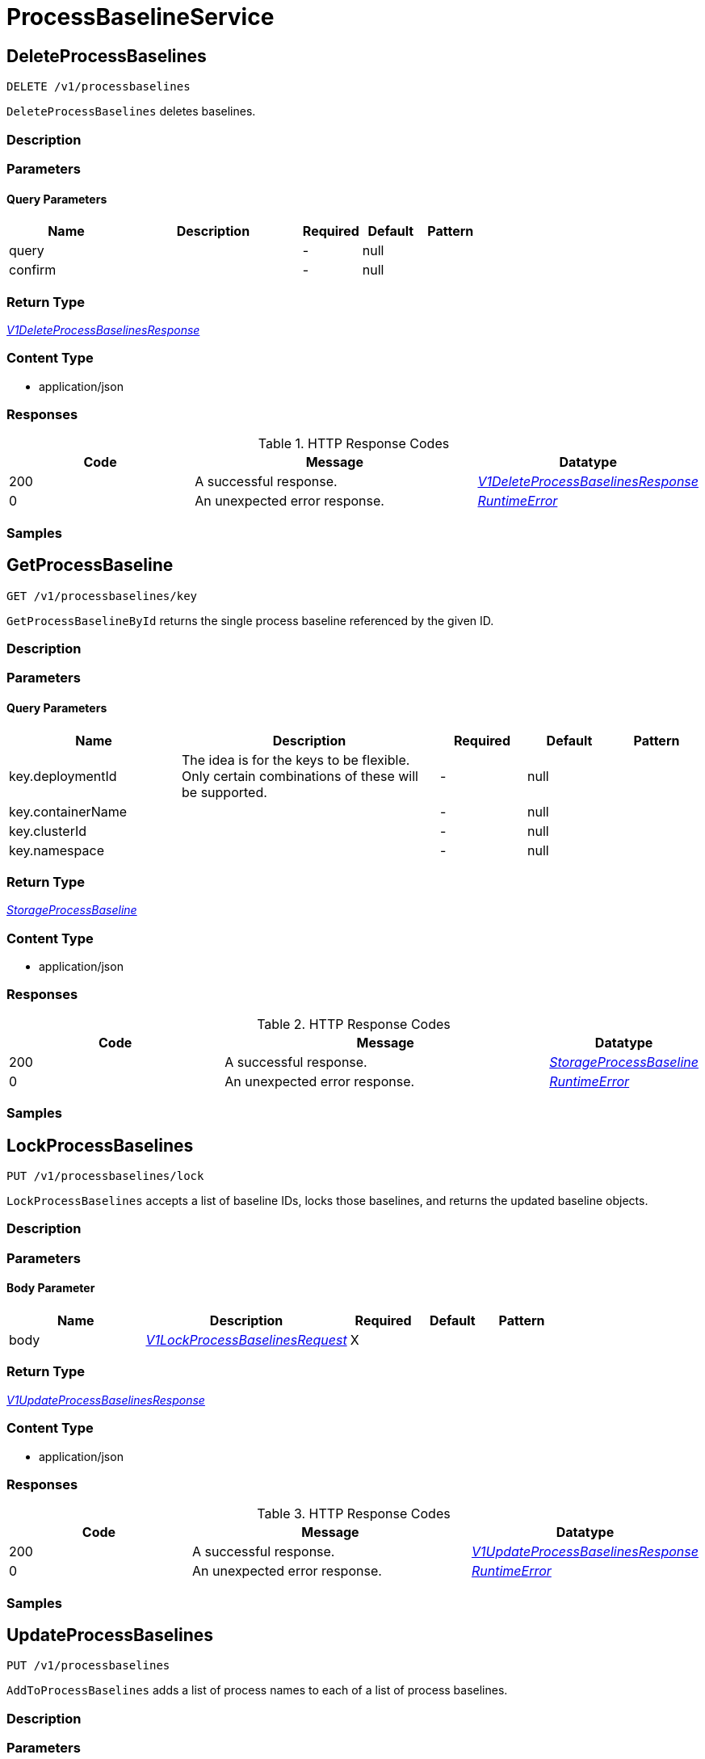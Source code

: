 // Auto-generated by scripts. Do not edit.
:_mod-docs-content-type: ASSEMBLY



[id="ProcessBaselineService"]
= ProcessBaselineService

:toc: macro
:toc-title:

toc::[]



[id="ProcessBaselineServiceDeleteProcessBaselines"]
== DeleteProcessBaselines

`DELETE /v1/processbaselines`

`DeleteProcessBaselines` deletes baselines.

=== Description







=== Parameters





==== Query Parameters

[cols="2,3,1,1,1"]
|===
|Name| Description| Required| Default| Pattern

| query
|
| -
| null
|

| confirm
|
| -
| null
|

|===


=== Return Type

<<V1DeleteProcessBaselinesResponse>>


=== Content Type

* application/json

=== Responses

.HTTP Response Codes
[cols="2,3,1"]
|===
| Code | Message | Datatype


| 200
| A successful response.
|  <<V1DeleteProcessBaselinesResponse>>


| 0
| An unexpected error response.
|  <<RuntimeError>>

|===

=== Samples









ifdef::internal-generation[]
=== Implementation



endif::internal-generation[]


[id="ProcessBaselineServiceGetProcessBaseline"]
== GetProcessBaseline

`GET /v1/processbaselines/key`

`GetProcessBaselineById` returns the single process baseline referenced by the given ID.

=== Description







=== Parameters





==== Query Parameters

[cols="2,3,1,1,1"]
|===
|Name| Description| Required| Default| Pattern

| key.deploymentId
| The idea is for the keys to be flexible. Only certain combinations of these will be supported.
| -
| null
|

| key.containerName
|
| -
| null
|

| key.clusterId
|
| -
| null
|

| key.namespace
|
| -
| null
|

|===


=== Return Type

<<StorageProcessBaseline>>


=== Content Type

* application/json

=== Responses

.HTTP Response Codes
[cols="2,3,1"]
|===
| Code | Message | Datatype


| 200
| A successful response.
|  <<StorageProcessBaseline>>


| 0
| An unexpected error response.
|  <<RuntimeError>>

|===

=== Samples









ifdef::internal-generation[]
=== Implementation



endif::internal-generation[]


[id="ProcessBaselineServiceLockProcessBaselines"]
== LockProcessBaselines

`PUT /v1/processbaselines/lock`

`LockProcessBaselines` accepts a list of baseline IDs, locks those baselines, and returns the updated baseline objects.

=== Description







=== Parameters


==== Body Parameter

[cols="2,3,1,1,1"]
|===
|Name| Description| Required| Default| Pattern

| body
|  <<V1LockProcessBaselinesRequest>>
| X
|
|

|===





=== Return Type

<<V1UpdateProcessBaselinesResponse>>


=== Content Type

* application/json

=== Responses

.HTTP Response Codes
[cols="2,3,1"]
|===
| Code | Message | Datatype


| 200
| A successful response.
|  <<V1UpdateProcessBaselinesResponse>>


| 0
| An unexpected error response.
|  <<RuntimeError>>

|===

=== Samples









ifdef::internal-generation[]
=== Implementation



endif::internal-generation[]


[id="ProcessBaselineServiceUpdateProcessBaselines"]
== UpdateProcessBaselines

`PUT /v1/processbaselines`

`AddToProcessBaselines` adds a list of process names to each of a list of process baselines.

=== Description







=== Parameters


==== Body Parameter

[cols="2,3,1,1,1"]
|===
|Name| Description| Required| Default| Pattern

| body
|  <<V1UpdateProcessBaselinesRequest>>
| X
|
|

|===





=== Return Type

<<V1UpdateProcessBaselinesResponse>>


=== Content Type

* application/json

=== Responses

.HTTP Response Codes
[cols="2,3,1"]
|===
| Code | Message | Datatype


| 200
| A successful response.
|  <<V1UpdateProcessBaselinesResponse>>


| 0
| An unexpected error response.
|  <<RuntimeError>>

|===

=== Samples









ifdef::internal-generation[]
=== Implementation



endif::internal-generation[]


[id="common-object-reference"]
== Common object reference



[#ProtobufAny]
=== _ProtobufAny_ 

`Any` contains an arbitrary serialized protocol buffer message along with a
URL that describes the type of the serialized message.

Protobuf library provides support to pack/unpack Any values in the form
of utility functions or additional generated methods of the Any type.

Example 1: Pack and unpack a message in C++.

    Foo foo = ...;
    Any any;
    any.PackFrom(foo);
    ...
    if (any.UnpackTo(&foo)) {
      ...
    }

Example 2: Pack and unpack a message in Java.

    Foo foo = ...;
    Any any = Any.pack(foo);
    ...
    if (any.is(Foo.class)) {
      foo = any.unpack(Foo.class);
    }
    // or ...
    if (any.isSameTypeAs(Foo.getDefaultInstance())) {
      foo = any.unpack(Foo.getDefaultInstance());
    }

 Example 3: Pack and unpack a message in Python.

    foo = Foo(...)
    any = Any()
    any.Pack(foo)
    ...
    if any.Is(Foo.DESCRIPTOR):
      any.Unpack(foo)
      ...

 Example 4: Pack and unpack a message in Go

     foo := &pb.Foo{...}
     any, err := anypb.New(foo)
     if err != nil {
       ...
     }
     ...
     foo := &pb.Foo{}
     if err := any.UnmarshalTo(foo); err != nil {
       ...
     }

The pack methods provided by protobuf library will by default use
'type.googleapis.com/full.type.name' as the type URL and the unpack
methods only use the fully qualified type name after the last '/'
in the type URL, for example "foo.bar.com/x/y.z" will yield type
name "y.z".

==== JSON representation
The JSON representation of an `Any` value uses the regular
representation of the deserialized, embedded message, with an
additional field `@type` which contains the type URL. Example:

    package google.profile;
    message Person {
      string first_name = 1;
      string last_name = 2;
    }

    {
      "@type": "type.googleapis.com/google.profile.Person",
      "firstName": <string>,
      "lastName": <string>
    }

If the embedded message type is well-known and has a custom JSON
representation, that representation will be embedded adding a field
`value` which holds the custom JSON in addition to the `@type`
field. Example (for message [google.protobuf.Duration][]):

    {
      "@type": "type.googleapis.com/google.protobuf.Duration",
      "value": "1.212s"
    }


[.fields-ProtobufAny]
[cols="2,1,1,2,4,1"]
|===
| Field Name| Required| Nullable | Type| Description | Format

| typeUrl
| 
| 
|   String  
| A URL/resource name that uniquely identifies the type of the serialized protocol buffer message. This string must contain at least one \"/\" character. The last segment of the URL's path must represent the fully qualified name of the type (as in `path/google.protobuf.Duration`). The name should be in a canonical form (e.g., leading \".\" is not accepted).  In practice, teams usually precompile into the binary all types that they expect it to use in the context of Any. However, for URLs which use the scheme `http`, `https`, or no scheme, one can optionally set up a type server that maps type URLs to message definitions as follows:  * If no scheme is provided, `https` is assumed. * An HTTP GET on the URL must yield a [google.protobuf.Type][]   value in binary format, or produce an error. * Applications are allowed to cache lookup results based on the   URL, or have them precompiled into a binary to avoid any   lookup. Therefore, binary compatibility needs to be preserved   on changes to types. (Use versioned type names to manage   breaking changes.)  Note: this functionality is not currently available in the official protobuf release, and it is not used for type URLs beginning with type.googleapis.com. As of May 2023, there are no widely used type server implementations and no plans to implement one.  Schemes other than `http`, `https` (or the empty scheme) might be used with implementation specific semantics.
|     

| value
| 
| 
|   byte[]  
| Must be a valid serialized protocol buffer of the above specified type.
| byte    

|===



[#RuntimeError]
=== _RuntimeError_ 




[.fields-RuntimeError]
[cols="2,1,1,2,4,1"]
|===
| Field Name| Required| Nullable | Type| Description | Format

| error
| 
| 
|   String  
| 
|     

| code
| 
| 
|   Integer  
| 
| int32    

| message
| 
| 
|   String  
| 
|     

| details
| 
| 
|   List   of <<ProtobufAny>>
| 
|     

|===



[#StorageBaselineElement]
=== _StorageBaselineElement_ 




[.fields-StorageBaselineElement]
[cols="2,1,1,2,4,1"]
|===
| Field Name| Required| Nullable | Type| Description | Format

| element
| 
| 
| <<StorageBaselineItem>>    
| 
|     

| auto
| 
| 
|   Boolean  
| 
|     

|===



[#StorageBaselineItem]
=== _StorageBaselineItem_ 




[.fields-StorageBaselineItem]
[cols="2,1,1,2,4,1"]
|===
| Field Name| Required| Nullable | Type| Description | Format

| processName
| 
| 
|   String  
| 
|     

|===



[#StorageProcessBaseline]
=== _StorageProcessBaseline_ 




[.fields-StorageProcessBaseline]
[cols="2,1,1,2,4,1"]
|===
| Field Name| Required| Nullable | Type| Description | Format

| id
| 
| 
|   String  
| 
|     

| key
| 
| 
| <<StorageProcessBaselineKey>>    
| 
|     

| elements
| 
| 
|   List   of <<StorageBaselineElement>>
| 
|     

| elementGraveyard
| 
| 
|   List   of <<StorageBaselineElement>>
| 
|     

| created
| 
| 
|   Date  
| 
| date-time    

| userLockedTimestamp
| 
| 
|   Date  
| 
| date-time    

| stackRoxLockedTimestamp
| 
| 
|   Date  
| 
| date-time    

| lastUpdate
| 
| 
|   Date  
| 
| date-time    

|===



[#StorageProcessBaselineKey]
=== _StorageProcessBaselineKey_ 




[.fields-StorageProcessBaselineKey]
[cols="2,1,1,2,4,1"]
|===
| Field Name| Required| Nullable | Type| Description | Format

| deploymentId
| 
| 
|   String  
| The idea is for the keys to be flexible. Only certain combinations of these will be supported.
|     

| containerName
| 
| 
|   String  
| 
|     

| clusterId
| 
| 
|   String  
| 
|     

| namespace
| 
| 
|   String  
| 
|     

|===



[#V1DeleteProcessBaselinesResponse]
=== _V1DeleteProcessBaselinesResponse_ 




[.fields-V1DeleteProcessBaselinesResponse]
[cols="2,1,1,2,4,1"]
|===
| Field Name| Required| Nullable | Type| Description | Format

| numDeleted
| 
| 
|   Integer  
| 
| int32    

| dryRun
| 
| 
|   Boolean  
| 
|     

|===



[#V1LockProcessBaselinesRequest]
=== _V1LockProcessBaselinesRequest_ 




[.fields-V1LockProcessBaselinesRequest]
[cols="2,1,1,2,4,1"]
|===
| Field Name| Required| Nullable | Type| Description | Format

| keys
| 
| 
|   List   of <<StorageProcessBaselineKey>>
| 
|     

| locked
| 
| 
|   Boolean  
| 
|     

|===



[#V1ProcessBaselineUpdateError]
=== _V1ProcessBaselineUpdateError_ 




[.fields-V1ProcessBaselineUpdateError]
[cols="2,1,1,2,4,1"]
|===
| Field Name| Required| Nullable | Type| Description | Format

| error
| 
| 
|   String  
| 
|     

| key
| 
| 
| <<StorageProcessBaselineKey>>    
| 
|     

|===



[#V1UpdateProcessBaselinesRequest]
=== _V1UpdateProcessBaselinesRequest_ 




[.fields-V1UpdateProcessBaselinesRequest]
[cols="2,1,1,2,4,1"]
|===
| Field Name| Required| Nullable | Type| Description | Format

| keys
| 
| 
|   List   of <<StorageProcessBaselineKey>>
| 
|     

| addElements
| 
| 
|   List   of <<StorageBaselineItem>>
| 
|     

| removeElements
| 
| 
|   List   of <<StorageBaselineItem>>
| 
|     

|===



[#V1UpdateProcessBaselinesResponse]
=== _V1UpdateProcessBaselinesResponse_ 




[.fields-V1UpdateProcessBaselinesResponse]
[cols="2,1,1,2,4,1"]
|===
| Field Name| Required| Nullable | Type| Description | Format

| baselines
| 
| 
|   List   of <<StorageProcessBaseline>>
| 
|     

| errors
| 
| 
|   List   of <<V1ProcessBaselineUpdateError>>
| 
|     

|===



